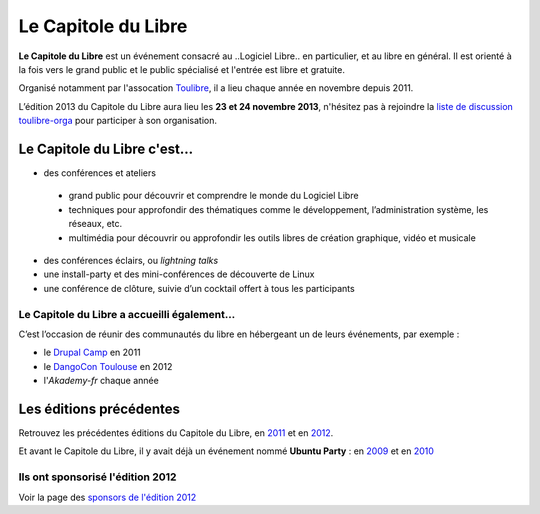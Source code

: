 =========================
Le Capitole du Libre
=========================

**Le Capitole du Libre** est un événement consacré au ..Logiciel Libre.. en
particulier, et au libre en général. Il est orienté à la fois vers le
grand public et le public spécialisé et l'entrée est libre et gratuite.

Organisé notamment par l'assocation `Toulibre`_, il a lieu chaque année en novembre depuis 2011.

L’édition 2013 du Capitole du Libre aura lieu les **23 et 24 novembre 2013**, n'hésitez pas à rejoindre la `liste de discussion toulibre-orga <http://www.toulibre.org/mailman/listinfo/toulibre-orga>`_ pour participer à son organisation.

Le Capitole du Libre c'est…
===========================

-  des conférences et ateliers
    
  * grand public pour découvrir et comprendre le monde du Logiciel Libre
  * techniques pour approfondir des thématiques comme le développement, l’administration système, les réseaux, etc.
  * multimédia pour découvrir ou approfondir les outils libres de création graphique, vidéo et musicale

-  des conférences éclairs, ou *lightning talks*
-  une install-party et des mini-conférences de découverte de Linux
-  une conférence de clôture, suivie d’un cocktail offert à tous les participants

Le Capitole du Libre a accueilli également…
--------------------------------------------

C’est l’occasion de réunir des communautés du libre en hébergeant un de
leurs événements, par exemple :

- le `Drupal Camp`_ en 2011
- le `DangoCon Toulouse`_ en 2012
- l'`Akademy-fr` chaque année

Les éditions précédentes
==========================

Retrouvez les précédentes éditions du Capitole du Libre, en `2011`_ et en `2012`_.

Et avant le Capitole du Libre, il y avait déjà un événement nommé **Ubuntu Party** : en `2009`_ et en `2010`_

.. _2012: /2012
.. _2011: /2011
.. _2010: http://www.toulibre.org/ubuntuparty2010
.. _2009: http://www.toulibre.org/ubuntuparty2009

.. _édition 2013 du Capitole du Libre: http://www.capitoledulibre.org/2013/
.. _l’ENSEEIHT: http://www.enseeiht.fr
.. _DangoCon Toulouse: http://rencontres.django-fr.org/2012/tolosa/
.. _`Drupal Camp`: http://paris2013.drupalcamp.fr/
.. _programme complet: programme.html
.. _`Toulibre`: http://toulibre.org/

Ils ont sponsorisé l'édition 2012
-------------------------------------

Voir la page des `sponsors de l'édition 2012`_

.. _`sponsors de l'édition 2012`: http://www.capitoledulibre.org/2012/sponsors.html
